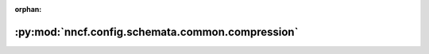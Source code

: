 :orphan:

:py:mod:`nncf.config.schemata.common.compression`
=================================================

.. py:module:: nncf.config.schemata.common.compression


